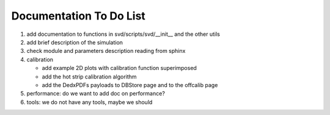 .. _svdtodo:

Documentation To Do List
------------------------

#. add documentation to functions in svd/scripts/svd/__init__ and the other utils

#. add brief description of the simulation

#. check module and parameters description reading from sphinx

#. calibration

   * add example 2D plots with calibration function superimposed
   * add the hot strip calibration algorithm
   * add the DedxPDFs payloads to DBStore page and to the offcalib page

#. performance: do we want to add doc on performance?

#. tools: we do not have any tools, maybe we should
